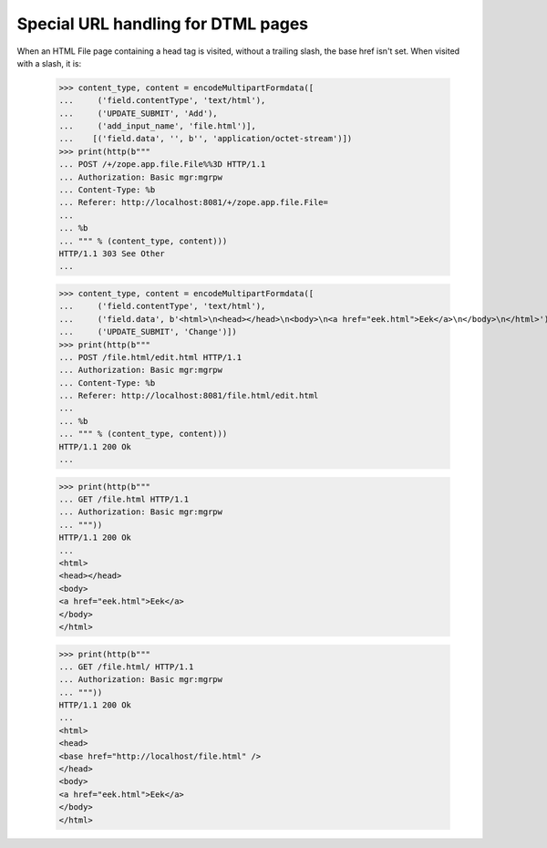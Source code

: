Special URL handling for DTML pages
===================================

When an HTML File page containing a head tag is visited, without a
trailing slash, the base href isn't set.  When visited with a slash,
it is:

  >>> content_type, content = encodeMultipartFormdata([
  ...     ('field.contentType', 'text/html'),
  ...     ('UPDATE_SUBMIT', 'Add'),
  ...     ('add_input_name', 'file.html')],
  ...    [('field.data', '', b'', 'application/octet-stream')])
  >>> print(http(b"""
  ... POST /+/zope.app.file.File%%3D HTTP/1.1
  ... Authorization: Basic mgr:mgrpw
  ... Content-Type: %b
  ... Referer: http://localhost:8081/+/zope.app.file.File=
  ...
  ... %b
  ... """ % (content_type, content)))
  HTTP/1.1 303 See Other
  ...

  >>> content_type, content = encodeMultipartFormdata([
  ...     ('field.contentType', 'text/html'),
  ...     ('field.data', b'<html>\n<head></head>\n<body>\n<a href="eek.html">Eek</a>\n</body>\n</html>'),
  ...     ('UPDATE_SUBMIT', 'Change')])
  >>> print(http(b"""
  ... POST /file.html/edit.html HTTP/1.1
  ... Authorization: Basic mgr:mgrpw
  ... Content-Type: %b
  ... Referer: http://localhost:8081/file.html/edit.html
  ...
  ... %b
  ... """ % (content_type, content)))
  HTTP/1.1 200 Ok
  ...

  >>> print(http(b"""
  ... GET /file.html HTTP/1.1
  ... Authorization: Basic mgr:mgrpw
  ... """))
  HTTP/1.1 200 Ok
  ...
  <html>
  <head></head>
  <body>
  <a href="eek.html">Eek</a>
  </body>
  </html>


  >>> print(http(b"""
  ... GET /file.html/ HTTP/1.1
  ... Authorization: Basic mgr:mgrpw
  ... """))
  HTTP/1.1 200 Ok
  ...
  <html>
  <head>
  <base href="http://localhost/file.html" />
  </head>
  <body>
  <a href="eek.html">Eek</a>
  </body>
  </html>
